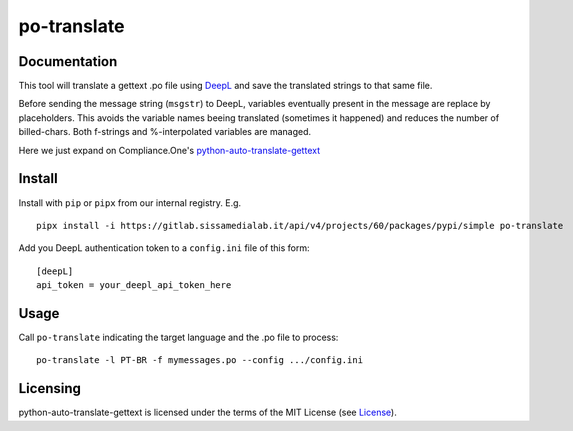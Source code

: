 po-translate
============

Documentation
-------------

This tool will translate a gettext .po file using `DeepL <https://www.deepl.com/>`__ and save the translated strings to that same file.

Before sending the message string (``msgstr``) to DeepL, variables eventually present in the message are replace by placeholders. This avoids the variable names beeing translated (sometimes it happened) and reduces the number of billed-chars. Both f-strings and %-interpolated variables are managed.

Here we just expand on |cone| Compliance.One's `python-auto-translate-gettext <https://github.com/confdnt/python-auto-translate-gettext>`__

.. |cone|  image:: https://avatars.githubusercontent.com/u/74371330?s=20&v=4
  :width: 20px
  :align: middle



Install
-------

Install with ``pip`` or ``pipx`` from our internal registry. E.g.

::

   pipx install -i https://gitlab.sissamedialab.it/api/v4/projects/60/packages/pypi/simple po-translate

Add you DeepL authentication token to a ``config.ini`` file of this form:

::

    [deepL]
    api_token = your_deepl_api_token_here


Usage
-----

Call ``po-translate`` indicating the target language and the .po file to process:

::

   po-translate -l PT-BR -f mymessages.po --config .../config.ini


Licensing
---------

python-auto-translate-gettext is licensed under the terms of the MIT License (see
`License <LICENSE>`__).
